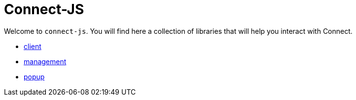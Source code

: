 # Connect-JS

Welcome to `connect-js`.
You will find here a collection of libraries that will help you interact with Connect.

- https://github.com/fewlinesco/connect-js/tree/main/client[client]
- https://github.com/fewlinesco/connect-js/tree/main/management[management]
- https://github.com/fewlinesco/connect-js/tree/main/popup[popup]

